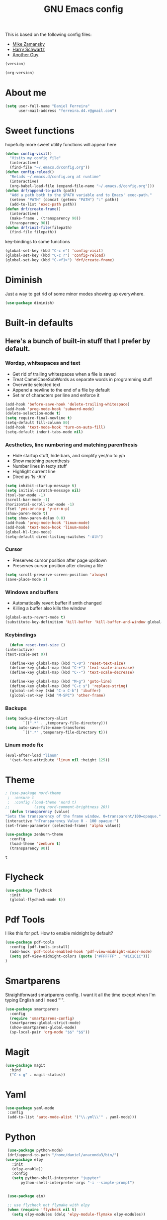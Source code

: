 #+TITLE: GNU Emacs config
#+OPTIONS: num:nil toc:nil email:t
#+PROPERTY: header-args :results silent

This is based on the following config files:
- [[https://github.com/zamansky/using-emacs/blob/master/myinit.org][Mike Zamansky]]
- [[https://github.com/hrs/dotfiles/blob/master/emacs/.emacs.d/configuration.org][Harry Schwartz]]
- [[https://github.com/aadcg/.emacs.d/blob/master/config.org][Another Guy]]

#+BEGIN_SRC emacs-lisp
(version)
#+END_SRC

#+BEGIN_SRC emacs-lisp
(org-version)
#+END_SRC

* About me
  #+BEGIN_SRC emacs-lisp
    (setq user-full-name "Daniel Ferreira"
          user-mail-address "ferreira.d4.r@gmail.com")
  #+END_SRC
* Sweet functions
  hopefully more sweet utility functions will appear here
#+BEGIN_SRC emacs-lisp
  (defun config-visit()
    "Visits my config file"
    (interactive)
    (find-file "~/.emacs.d/config.org"))
  (defun config-reload()
    "Relads ~/.emacs.d/config.org at runtime"
    (interactive)
    (org-babel-load-file (expand-file-name "~/.emacs.d/config.org")))
  (defun drf/append-to-path (path)
    "Add a path both to the $PATH variable and to Emacs' exec-path."
    (setenv "PATH" (concat (getenv "PATH") ":" path))
    (add-to-list 'exec-path path))
  (defun drf/create-frame()
    (interactive)
    (make-frame . (transparency 90))
    (transparency 90))
  (defun drf/init-file(filepath)
    (find-file filepath))
#+END_SRC

key-bindings to some functions
#+BEGIN_SRC emacs-lisp
  (global-set-key (kbd "C-c e") 'config-visit)
  (global-set-key (kbd "C-c r") 'config-reload)
  (global-set-key (kbd "C-<f1>") 'drf/create-frame)

#+END_SRC

#+RESULTS:
: drf/create-frame
* Diminish
  Just a way to get rid of some minor modes showing up everywhere.
  #+BEGIN_SRC emacs-lisp
  (use-package diminish)
  #+END_SRC
* Built-in defaults
** Here's a bunch of built-in stuff that I prefer by default.
*** Wordsp, whitespaces and text
    - Get rid of trailing whitespaces when a file is saved
    - Treat CamelCaseSubWords as separate words in programming stuff
    - Overwrite selected text
    - Append a newline to the end of a file by default
    - Set nr of characters per line and enforce it
    #+BEGIN_SRC emacs-lisp
      (add-hook 'before-save-hook 'delete-trailing-whitespace)
      (add-hook 'prog-mode-hook 'subword-mode)
      (delete-selection-mode t)
      (setq require-final-newline t)
      (setq-default fill-column 80)
      (add-hook 'text-mode-hook 'turn-on-auto-fill)
      (setq-default indent-tabs-mode nil)
    #+END_SRC
*** Aesthetics, line numbering and matching parenthesis
    - Hide startup stuff, hide bars, and simplify yes/no to y/n
    - Show matching parenthesis
    - Number lines in texty stuff
    - Highlight current line
    - Dired as 'ls -Alh'
    #+BEGIN_SRC emacs-lisp
      (setq inhibit-startup-message t)
      (setq initial-scratch-message nil)
      (tool-bar-mode -1)
      (scroll-bar-mode -1)
      (horizontal-scroll-bar-mode -1)
      (fset 'yes-or-no-p 'y-or-n-p)
      (show-paren-mode t)
      (setq show-paren-delay 0.0)
      (add-hook 'prog-mode-hook 'linum-mode)
      (add-hook 'text-mode-hook 'linum-mode)
      (global-hl-line-mode)
      (setq-default dired-listing-switches "-Alh")
    #+END_SRC
*** Cursor
    - Preserves cursor position after page up/down
    - Preserves cursor position after closing a file
    #+BEGIN_SRC emacs-lisp
      (setq scroll-preserve-screen-position 'always)
      (save-place-mode 1)
    #+END_SRC
*** Windows and buffers
    - Automatically revert buffer if smth changed
    - Killing a buffer also kills the window

    #+BEGIN_SRC emacs-lisp
      (global-auto-revert-mode t)
      (substitute-key-definition 'kill-buffer 'kill-buffer-and-window global-map)
    #+END_SRC
*** Keybindings
    #+BEGIN_SRC emacs-lisp
      (defun reset-text-size ()
	(interactive)
	(text-scale-set 0))

      (define-key global-map (kbd "C-0") 'reset-text-size)
      (define-key global-map (kbd "C-+") 'text-scale-increase)
      (define-key global-map (kbd "C--") 'text-scale-decrease)

      (define-key global-map (kbd "M-g") 'goto-line)
      (define-key global-map (kbd "C-c s") 'replace-string)
      (global-set-key (kbd "C-x C-b") 'ibuffer)
      (global-set-key (kbd "M-SPC") 'other-frame)
    #+END_SRC
*** Backups
    #+BEGIN_SRC emacs-lisp
      (setq backup-directory-alist
              `((".*" . ,temporary-file-directory)))
      (setq auto-save-file-name-transforms
              `((".*" ,temporary-file-directory t)))
    #+END_SRC
*** Linum mode fix
    #+BEGIN_SRC emacs-lisp
      (eval-after-load "linum"
        '(set-face-attribute 'linum nil :height 125))
    #+END_SRC

* Theme
  #+BEGIN_SRC emacs-lisp
     ; (use-package nord-theme
      ;  :ensure t
      ;  :config (load-theme 'nord t)
     ;;           (setq nord-comment-brightness 20))
       (defun transparency (value)
	 "Sets the transparency of the frame window. 0=transparent/100=opaque."
	 (interactive "nTransparency Value 0 - 100 opaque:")
	 (set-frame-parameter (selected-frame) 'alpha value))

     (use-package zenburn-theme
       :config
       (load-theme 'zenburn t)
       (transparency 90))
  #+END_SRC

  #+RESULTS:
  : t
* Flycheck
 #+BEGIN_SRC emacs-lisp
   (use-package flycheck
     :init
     (global-flycheck-mode t))
 #+END_SRC
* Pdf Tools
  I like this for pdf.
  How to enable midnight by default?

  #+BEGIN_SRC emacs-lisp
    (use-package pdf-tools
      :config (pdf-tools-install)
      (add-hook 'pdf-tools-enabled-hook 'pdf-view-midnight-minor-mode)
      (setq pdf-view-midnight-colors (quote ("#FFFFFF" . "#1C1C1C")))
    )
  #+END_SRC
* Smartparens
  Straightforward smartparens config. I want it all the time except when I'm
  typing English and I need "'".
  #+BEGIN_SRC emacs-lisp
    (use-package smartparens
      :config
      (require 'smartparens-config)
      (smartparens-global-strict-mode)
      (show-smartparens-global-mode)
      (sp-local-pair 'org-mode "$$" "$$"))
  #+END_SRC
* Magit
#+BEGIN_SRC emacs-lisp
    (use-package magit
      :bind
      ("C-x g" . magit-status))
  #+END_SRC
* Yaml
#+BEGIN_SRC emacs-lisp
(use-package yaml-mode
 :config
 (add-to-list 'auto-mode-alist '("\\.yml\\'" . yaml-mode)))
#+END_SRC
* Python
  #+BEGIN_SRC emacs-lisp
     (use-package python-mode)
     (drf/append-to-path "/home/daniel/anaconda3/bin/")
    (use-package elpy
       :init
       (elpy-enable))
       :config
       (setq python-shell-interpreter "jupyter"
           python-shell-interpreter-args "-i --simple-prompt")


     (use-package ein)

     ;; use flycheck not flymake with elpy
     (when (require 'flycheck nil t)
       (setq elpy-modules (delq 'elpy-module-flymake elpy-modules))

       (add-hook 'elpy-mode-hook 'flycheck-mode))

     ;; enable autopep8 formatting on save
     (use-package py-autopep8)

     (add-hook 'elpy-mode-hook 'py-autopep8-enable-on-save)
  #+END_SRC

  #+RESULTS:
  | py-autopep8-enable-on-save | flycheck-mode |
  |                            |               |
* Org
** Basic Stuff
  #+BEGIN_SRC emacs-lisp
(use-package org
   :pin gnu
  :config
  (set-fontset-font "fontset-default" nil (font-spec :size 20 :name "Symbola"))
  (setq org-ellipsis " F")
;      (setq org-ellipsis " ⬎")
  ;(setq org-agenda-files (list "~/Scouts/Lobitos/plano.org"))
  (setq org-todo-keywords '((sequence "TODO(t)" "STARTED(s!)" "WAITING(w@)" "|" "DONE(d!)")))
  (setq org-todo-keyword-faces
  '(("TODO" . org-warning) ("STARTED" . "yellow") ("WAITING" . "orange")))
  (setq org-src-fontify-natively t)
  (setq org-src-tab-acts-natively t)
  (setq org-src-window-setup 'current-window)
  (setq org-confirm-babel-evaluate nil)
    (add-to-list 'org-structure-template-alist
               '("el" "#+BEGIN_SRC emacs-lisp\n?\n#+END_SRC"))
    (add-to-list 'org-structure-template-alist
             '("py" "#+BEGIN_SRC python\n?\n#+END_SRC")))
 (custom-set-faces '(org-ellipsis ((t (:foreground "gray70" :underline nil)))))
 (use-package org-bullets
  :config
    (add-hook 'org-mode-hook (lambda () (org-bullets-mode 1))))
 (use-package ox-moderncv
    :load-path "~/.emacs.d/org-cv/"
    :init (require 'ox-moderncv))
  #+END_SRC
*** Capture
#+BEGIN_SRC emacs-lisp
  (setq org-default-notes-file "~/Desktop/Organizer/TODO_list.org")
  (define-key global-map "\C-cc" 'org-capture)
#+END_SRC
*** Babel
  #+BEGIN_SRC emacs-lisp
        (setq exec-path (append exec-path '("/usr/bin/tex")))

        (org-babel-do-load-languages
         'org-babel-load-languages
         '((python . t)
           (latex . t)
           (ditaa . t)))
  #+END_SRC


  #+BEGIN_SRC emacs-lisp
  (require 'ox-beamer)
  #+END_SRC
*** Jira Mode
#+BEGIN_SRC emacs-lisp
 (setq jiralib-url "https://servicedesk.mindstorm.vestas.net")
#+END_SRC
*** Agenda
#+BEGIN_SRC emacs-lisp
     (global-set-key "\C-ca" 'org-agenda)
#+END_SRC
* Ivy
  #+BEGIN_SRC emacs-lisp
    (use-package counsel
      :init
      (ivy-mode 1)
      (counsel-mode)
      :config
      (setq ivy-use-virtual-buffers t
            ivy-count-format "(%d/%d) "
            ivy-wrap t
            ivy-extra-directories nil
            ivy-initial-inputs-alist nil
            ivy-format-function 'ivy-format-function-arrow)
      (when window-system
        (setq ivy-height 25))
      (use-package smex)
      :bind
      ("C-x B" . ivy-switch-buffer-other-window)
      ("C-s" . swiper))
  #+END_SRC
* Avy
#+BEGIN_SRC emacs-lisp
(use-package avy
  :bind ("C-r" . avy-goto-word-1))
#+END_SRC
* Company mode
  Basic company mode config for autocompletion

  #+BEGIN_SRC emacs-lisp
    (use-package company
      :config
      (global-company-mode t)
      (setq company-idle-delay 0.1)
      (setq company-minimum-prefix-length 3)
      (define-key company-active-map (kbd "C-j") 'company-complete-selection)
      (define-key company-active-map (kbd "<tab>") 'company-complete-common-or-cycle)
      (define-key company-active-map (kbd "C-n") 'company-select-next)
      (define-key company-active-map (kbd "C-p") 'company-select-previous))
  #+END_SRC
* eww bug
  Solves the problem of not rendering Latex properly in eww mode.
  #+BEGIN_SRC emacs-lisp
  (define-advice shr-parse-image-data (:around (fn &rest args) my-emacs-25-patch)
    "Hackaround for bug#24111 in Emacs 25."
    (if shr-blocked-images
        (apply fn args)
      (cl-letf (((symbol-function 'libxml-parse-xml-region) #'buffer-substring)
                ((symbol-function 'shr-dom-to-xml)          #'identity))
        (apply fn args))))
  #+END_SRC
* shell and eshell
  Make M-n and M-p more intelligent in shell.

  #+BEGIN_SRC emacs-lisp
  (eval-after-load 'comint
    '(progn
       ;; originally on C-c M-r and C-c M-s
       (define-key comint-mode-map (kbd "M-p") #'comint-previous-matching-input-from-input)
       (define-key comint-mode-map (kbd "M-n") #'comint-next-matching-input-from-input)
       ;; originally on M-p and M-n
       (define-key comint-mode-map (kbd "C-c M-r") #'comint-previous-input)
       (define-key comint-mode-map (kbd "C-c M-s") #'comint-next-input)))
  #+END_SRC

  I want eshell to behave like a typical terminal, i.e. I don't want tab to
  cycle through different options.

  #+BEGIN_SRC emacs-lisp
  (add-hook
   'eshell-mode-hook
   (lambda ()
     (setq pcomplete-cycle-completions nil)))
  #+END_SRC

 #+BEGIN_SRC emacs-lisp
;# (autoload 'bash-completion-dynamic-complete
;#    "bash-completion"
;#    "BASH completion hook")
;#  (add-hook 'shell-dynamic-complete-functions
;#    'bash-completion-dynamic-complete)
  (use-package tramp
   :config
   (add-to-list  '/ifs/opt/app/git/2.8.1-gcc/bin 'tramp-remote-path))
   #+END_SR
* ledger
 #+BEGIN_SRC emacs-lisp
 (use-package ledger-mode)
     (add-to-list 'load-path
                  (expand-file-name "/path/to/ledger/source/lisp/"))
     (add-to-list 'auto-mode-alist '("\\.ledger$" . ledger-mode))
 #+END_SRC
* Startup
  Startup behaviour
 #+BEGIN_SRC emacs-lisp
   (find-file "~/Desktop/Organizer/TODO_list.org")
       ;; fullscreen by default
       (defun fullscreen ()
              (interactive)
              (x-send-client-message nil 0 nil "_NET_WM_STATE" 32
                                   '(2 "_NET_WM_STATE_FULLSCREEN" 0)))
       (fullscreen)
   (setq display-time-format "%k:%M %a %d %b")

   (defface egoge-display-time
         '((((type x w32 mac))
         ;; #060525 is the background colour of my default face.
         (:foreground "#56c90e" :inherit bold))
        (((type tty))
         (:foreground "green")))
      "Face used to display the time in the mode line.")

    ;; This causes the current time in the mode line to be displayed in
    ;; `egoge-display-time-face' to make it stand out visually.
    (setq display-time-string-forms
          '((propertize (concat  " " 24-hours ":" minutes " " dayname " " day " " monthname " ")
                       'face 'egoge-display-time)))
    (display-time-mode 1)

   (setq )
 #+END_SRC
* Minions
#+BEGIN_SRC emacs-lisp
(use-package minions
  :config
  (setq minions-mode-line-lighter ""
        minions-mode-line-delimiters '("" . ""))
  (minions-mode 1))

(when window-system
  (use-package moody
    :config
    (setq moody-mode-line-height 25
          x-underline-at-descent-line t)
    (moody-replace-mode-line-buffer-identification)
    (moody-replace-vc-mode)))

#+END_SRC
* Beacon
#+BEGIN_SRC emacs-lisp
(when window-system
  (use-package beacon
  :config
  (beacon-mode 1)
  (setq beacon-blink-when-window-scrolls nil)))
#+END_SRC
